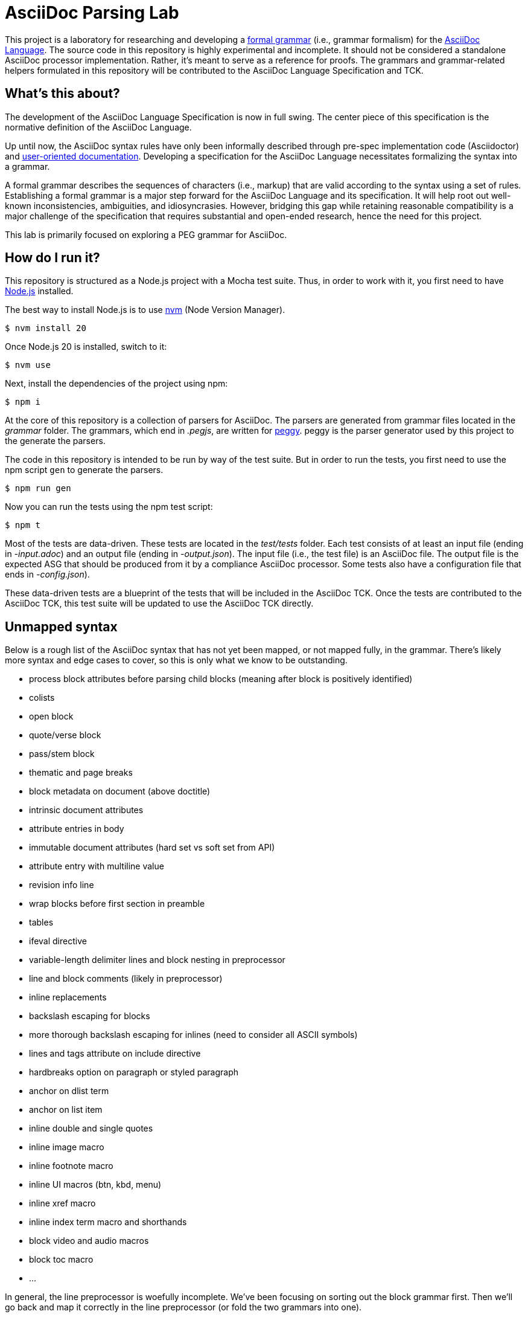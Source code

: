 = AsciiDoc Parsing Lab
:url-asciidoc-lang: https://gitlab.eclipse.org/eclipse/asciidoc-lang/asciidoc-lang
:url-peggy: https://peggyjs.org/documentation.html
:url-nodejs: https://nodejs.org
:url-nvm: https://github.com/creationix/nvm
:url-formal-grammar: https://en.wikipedia.org/wiki/Formal_grammar

This project is a laboratory for researching and developing a {url-formal-grammar}[formal grammar] (i.e., grammar formalism) for the {url-asciidoc-lang}[AsciiDoc Language].
The source code in this repository is highly experimental and incomplete.
It should not be considered a standalone AsciiDoc processor implementation.
Rather, it's meant to serve as a reference for proofs.
The grammars and grammar-related helpers formulated in this repository will be contributed to the AsciiDoc Language Specification and TCK.

== What's this about?

The development of the AsciiDoc Language Specification is now in full swing.
The center piece of this specification is the normative definition of the AsciiDoc Language.

Up until now, the AsciiDoc syntax rules have only been informally described through pre-spec implementation code (Asciidoctor) and https://docs.asciidoctor.org/asciidoc/latest/[user-oriented documentation].
Developing a specification for the AsciiDoc Language necessitates formalizing the syntax into a grammar.

A formal grammar describes the sequences of characters (i.e., markup) that are valid according to the syntax using a set of rules.
Establishing a formal grammar is a major step forward for the AsciiDoc Language and its specification.
It will help root out well-known inconsistencies, ambiguities, and idiosyncrasies.
However, bridging this gap while retaining reasonable compatibility is a major challenge of the specification that requires substantial and open-ended research, hence the need for this project.

This lab is primarily focused on exploring a PEG grammar for AsciiDoc.

== How do I run it?

This repository is structured as a Node.js project with a Mocha test suite.
Thus, in order to work with it, you first need to have {url-nodejs}[Node.js] installed.

The best way to install Node.js is to use {url-nvm}[nvm] (Node Version Manager).

 $ nvm install 20

Once Node.js 20 is installed, switch to it:

 $ nvm use

Next, install the dependencies of the project using npm:

 $ npm i

At the core of this repository is a collection of parsers for AsciiDoc.
The parsers are generated from grammar files located in the _grammar_ folder.
The grammars, which end in _.pegjs_, are written for {url-peggy}[peggy].
peggy is the parser generator used by this project to the generate the parsers.

The code in this repository is intended to be run by way of the test suite.
But in order to run the tests, you first need to use the npm script `gen` to generate the parsers.

 $ npm run gen

Now you can run the tests using the npm test script:

 $ npm t

Most of the tests are data-driven.
These tests are located in the _test/tests_ folder.
Each test consists of at least an input file (ending in _-input.adoc_) and an output file (ending in _-output.json_).
The input file (i.e., the test file) is an AsciiDoc file.
The output file is the expected ASG that should be produced from it by a compliance AsciiDoc processor.
Some tests also have a configuration file that ends in _-config.json_).

These data-driven tests are a blueprint of the tests that will be included in the AsciiDoc TCK.
Once the tests are contributed to the AsciiDoc TCK, this test suite will be updated to use the AsciiDoc TCK directly.

== Unmapped syntax

Below is a rough list of the AsciiDoc syntax that has not yet been mapped, or not mapped fully, in the grammar.
There's likely more syntax and edge cases to cover, so this is only what we know to be outstanding.

* process block attributes before parsing child blocks (meaning after block is positively identified)
* colists
* open block
* quote/verse block
* pass/stem block
* thematic and page breaks
* block metadata on document (above doctitle)
* intrinsic document attributes
* attribute entries in body
* immutable document attributes (hard set vs soft set from API)
* attribute entry with multiline value
* revision info line
* wrap blocks before first section in preamble
* tables
* ifeval directive
* variable-length delimiter lines and block nesting in preprocessor
* line and block comments (likely in preprocessor)
* inline replacements
* backslash escaping for blocks
* more thorough backslash escaping for inlines (need to consider all ASCII symbols)
* lines and tags attribute on include directive
* hardbreaks option on paragraph or styled paragraph
* anchor on dlist term
* anchor on list item
* inline double and single quotes
* inline image macro
* inline footnote macro
* inline UI macros (btn, kbd, menu)
* inline xref macro
* inline index term macro and shorthands
* block video and audio macros
* block toc macro
* ...

In general, the line preprocessor is woefully incomplete.
We've been focusing on sorting out the block grammar first.
Then we'll go back and map it correctly in the line preprocessor (or fold the two grammars into one).

== Copyright and License

Copyright (C) 2023-present Dan Allen and Sarah White (OpenDevise Inc.) and the individual contributors to this project.

Use of this software is granted under the terms of the Eclipse Public License v 2.0 (EPL-2.0) License.

== Trademarks

AsciiDoc(R) and AsciiDoc Language(TM) are trademarks of the Eclipse Foundation, Inc.
